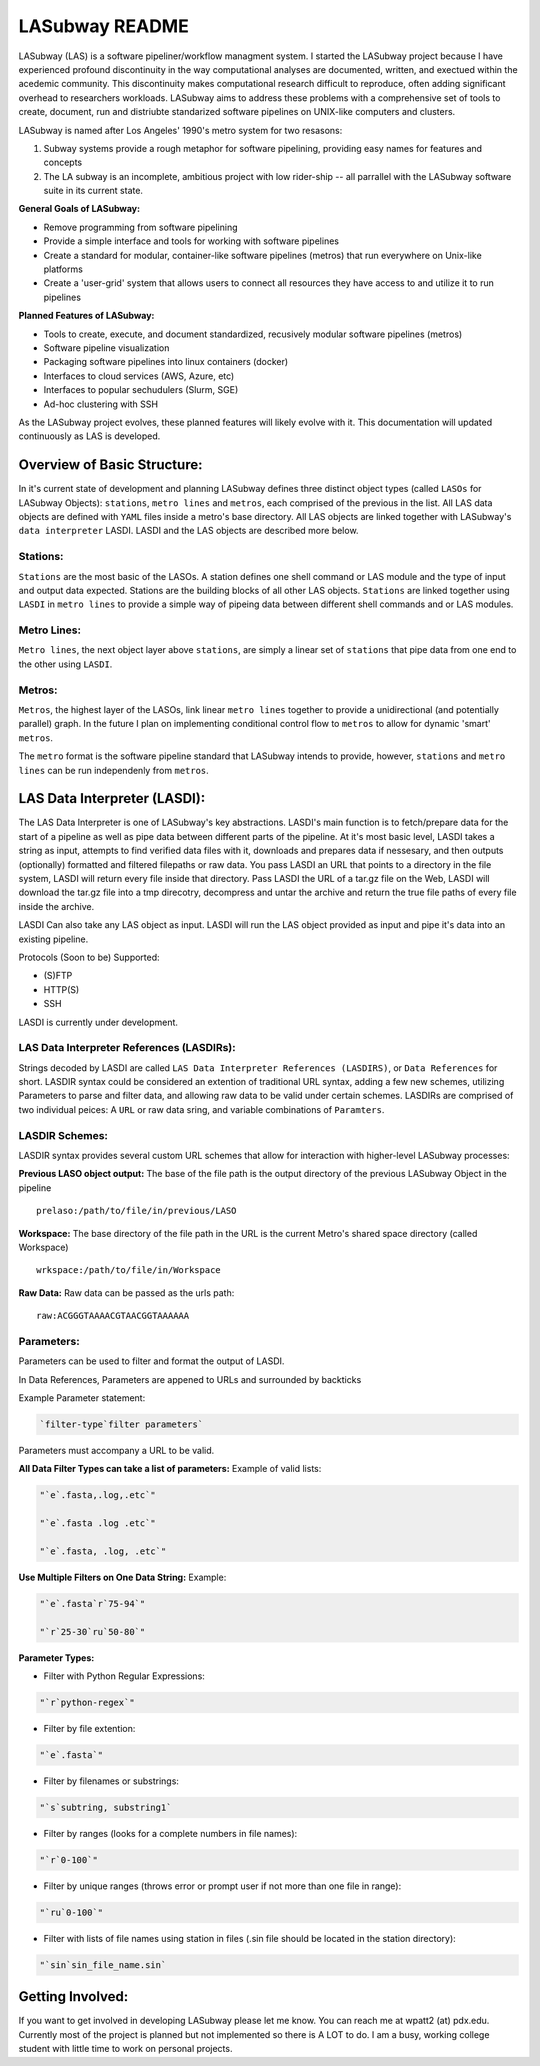 .. _README.rst

***************
LASubway README
***************

LASubway (LAS) is a software pipeliner/workflow managment system. 
I started the LASubway project because I have experienced
profound discontinuity in the way computational analyses are documented,
written, and exectued within the acedemic community. This discontinuity makes
computational research difficult to reproduce, often adding significant
overhead to researchers workloads. LASubway aims to address these problems
with a comprehensive set of tools to create, document, run and distriubte
standarized software pipelines on UNIX-like computers and clusters.

LASubway is named after Los Angeles' 1990's metro system for two resasons:

1. Subway systems provide a rough metaphor for software pipelining, providing 
   easy names for features and concepts
2. The LA subway is an incomplete, ambitious project with low rider-ship -- all
   parrallel with the LASubway software suite in its current state.

**General Goals of LASubway:**

- Remove programming from software pipelining
- Provide a simple interface and tools for working with software pipelines
- Create a standard for modular, container-like software pipelines (metros)
  that run everywhere on Unix-like platforms
- Create a 'user-grid' system that allows users to connect all resources
  they have access to and utilize it to run pipelines

**Planned Features of LASubway:**

- Tools to create, execute, and document standardized, recusively modular
  software pipelines (metros)
- Software pipeline visualization
- Packaging software pipelines into linux containers (docker)
- Interfaces to cloud services (AWS, Azure, etc)
- Interfaces to popular sechudulers (Slurm, SGE)
- Ad-hoc clustering with SSH

As the LASubway project evolves, these planned features will likely evolve with
it. This documentation will updated continuously as LAS is developed.

Overview of Basic Structure:
============================

In it's current state of development and planning LASubway defines three
distinct object types (called ``LASOs`` for LASubway Objects): ``stations``,
``metro lines`` and ``metros``, each comprised of the previous in the list. All
LAS data objects are defined with ``YAML`` files inside a metro's base
directory. All LAS objects are linked together with LASubway's ``data 
interpreter`` LASDI. LASDI and the LAS objects are described more below.

Stations:
---------

``Stations`` are the most basic of the LASOs. A station defines one shell
command or LAS module and the type of input and output data expected. Stations
are the building blocks of all other LAS objects. ``Stations`` are linked 
together using ``LASDI`` in ``metro lines`` to provide a simple way of pipeing 
data between different shell commands and or LAS modules.

Metro Lines:
------------

``Metro lines``, the next object layer above ``stations``, are simply a linear
set of ``stations`` that pipe data from one end to the other using ``LASDI``. 

Metros:
-------

``Metros``, the highest layer of the LASOs, link linear ``metro lines`` 
together to provide a unidirectional (and potentially parallel) graph. In the 
future I plan on implementing conditional control flow to ``metros`` to allow
for dynamic 'smart' ``metros``. 

The ``metro`` format is the software pipeline standard that LASubway intends
to provide, however, ``stations`` and ``metro lines`` can be run independenly
from ``metros``.


LAS Data Interpreter (LASDI):
==========================================
The LAS Data Interpreter is one of LASubway's key abstractions. LASDI's main 
function is to fetch/prepare data for the start of a pipeline as well as pipe
data between different parts of the pipeline. At it's most basic level, LASDI 
takes a string as input, attempts to find verified data files with it, 
downloads and prepares data if nessesary, and then outputs (optionally) 
formatted and filtered filepaths or raw data. You pass LASDI an URL that points
to a directory in the file system, LASDI will return every file inside that 
directory. Pass LASDI the URL of a tar.gz file on the Web, LASDI will download 
the tar.gz file into a tmp direcotry, decompress and untar the archive and 
return the true file paths of every file inside the archive. 

LASDI Can also take any LAS object as input. LASDI will run the LAS object 
provided as input and pipe it's data into an existing pipeline.

Protocols (Soon to be) Supported:

- (S)FTP
- HTTP(S)
- SSH

LASDI is currently under development.

LAS Data Interpreter References (LASDIRs):
------------------------------------------

Strings decoded by LASDI are called ``LAS Data Interpreter References
(LASDIRS)``, or ``Data References`` for short. LASDIR syntax could be 
considered an extention of traditional URL syntax, adding a few new schemes,
utilizing Parameters to parse and filter data, and allowing raw data to be 
valid under certain schemes. LASDIRs are comprised of two individual peices: A 
``URL`` or raw data sring, and variable combinations of ``Paramters``. 

LASDIR Schemes:
---------------

LASDIR syntax provides several custom URL schemes that allow for interaction 
with higher-level LASubway processes:

**Previous LASO object output:** The base of the file path is the output 
directory of the previous LASubway Object in the pipeline

::

    prelaso:/path/to/file/in/previous/LASO

**Workspace:** The base directory of the file path in the URL is the current 
Metro's shared space directory (called Workspace)

::

    wrkspace:/path/to/file/in/Workspace

**Raw Data:** Raw data can be passed as the urls path:

::

    raw:ACGGGTAAAACGTAACGGTAAAAAA


Parameters:
----------

Parameters can be used to filter and format the output of LASDI.

In Data References, Parameters are appened to URLs and surrounded by backticks

Example Parameter statement:

.. code-block:: sh

    `filter-type`filter parameters`

Parameters must accompany a URL to be valid.

**All Data Filter Types can take a list of parameters:**
Example of valid lists:

.. code-block:: sh 

    "`e`.fasta,.log,.etc`"

    "`e`.fasta .log .etc`"

    "`e`.fasta, .log, .etc`"


**Use Multiple Filters on One Data String:**
Example:

.. code-block:: sh 

    "`e`.fasta`r`75-94`"

    "`r`25-30`ru`50-80`"


**Parameter Types:**

- Filter with Python Regular Expressions:

.. code-block:: sh 

    "`r`python-regex`"

- Filter by file extention:

.. code-block:: sh 

    "`e`.fasta`"

- Filter by filenames or substrings:

.. code-block:: sh 

    "`s`subtring, substring1`

- Filter by ranges (looks for a complete numbers in file names):

.. code-block:: sh 

    "`r`0-100`"

- Filter by unique ranges (throws error or prompt user if not more than one 
  file in range):

.. code-block:: sh 

    "`ru`0-100`"

- Filter with lists of file names using station in files (.sin file should be 
  located in the station directory):

.. code-block:: sh

    "`sin`sin_file_name.sin`


Getting Involved:
=================

If you want to get involved in developing LASubway please let me know. You can
reach me at wpatt2 (at) pdx.edu. Currently most of the project is planned but
not implemented so there is A LOT to do. I am a busy, working college student 
with little time to work on personal projects.
